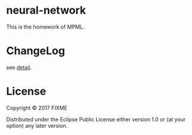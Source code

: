 * neural-network

This is the homework of MPML.
* ChangeLog
see [[file:CHANGELOG.org][detail]].
* License

Copyright © 2017 FIXME

Distributed under the Eclipse Public License either version 1.0 or (at
your option) any later version.
